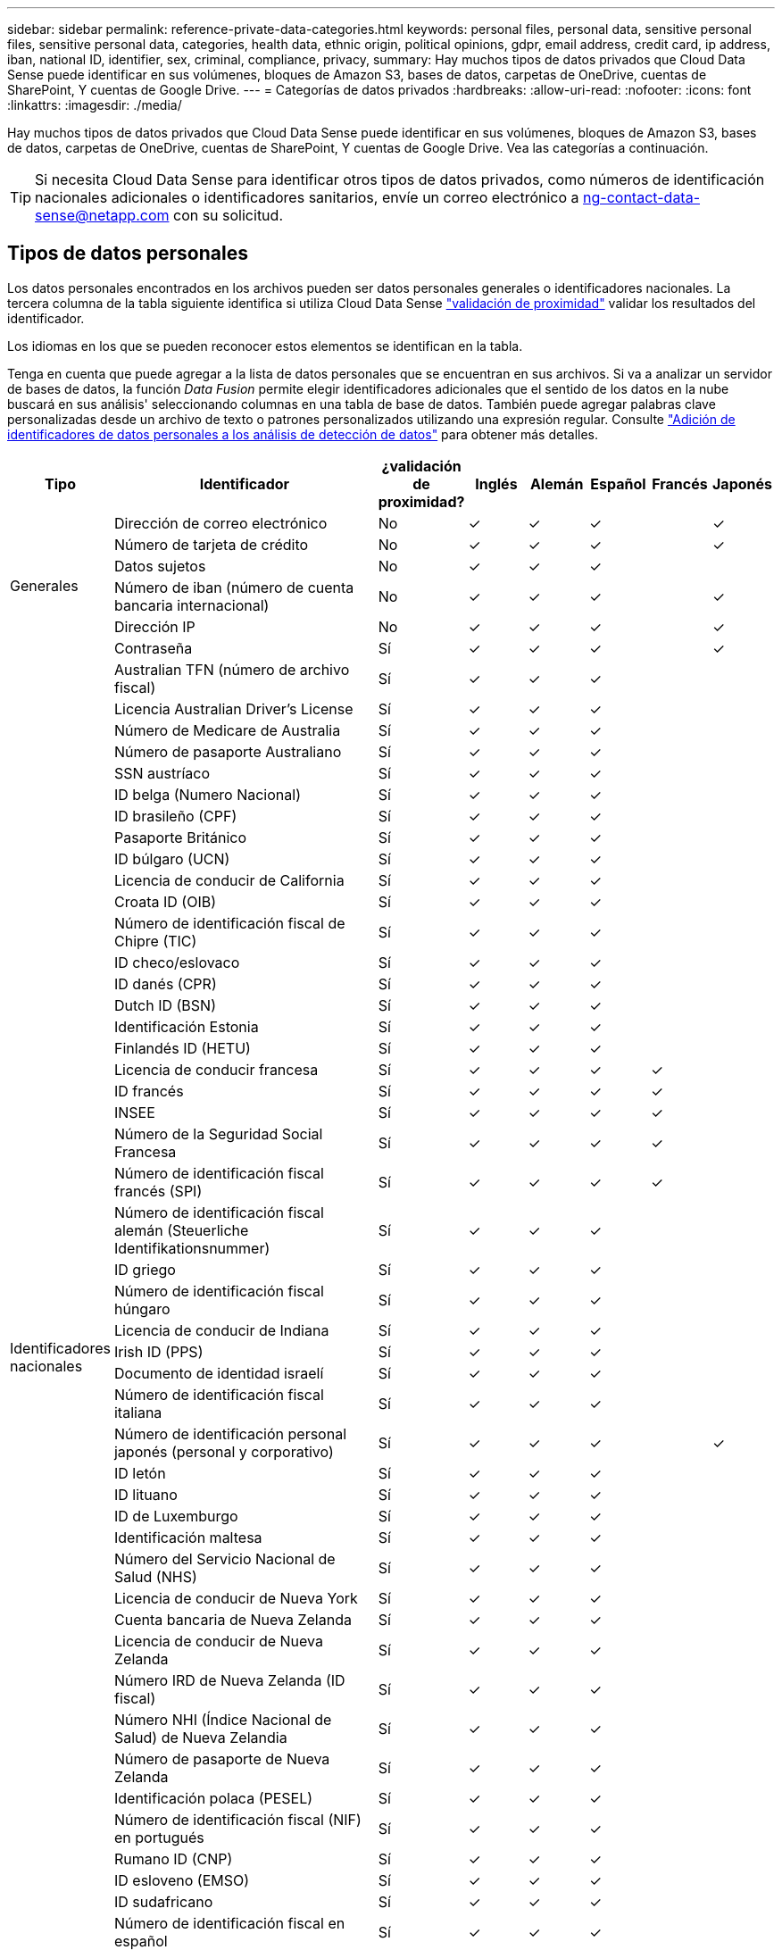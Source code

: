 ---
sidebar: sidebar 
permalink: reference-private-data-categories.html 
keywords: personal files, personal data, sensitive personal files, sensitive personal data, categories, health data, ethnic origin, political opinions, gdpr, email address, credit card, ip address, iban, national ID, identifier, sex, criminal, compliance, privacy, 
summary: Hay muchos tipos de datos privados que Cloud Data Sense puede identificar en sus volúmenes, bloques de Amazon S3, bases de datos, carpetas de OneDrive, cuentas de SharePoint, Y cuentas de Google Drive. 
---
= Categorías de datos privados
:hardbreaks:
:allow-uri-read: 
:nofooter: 
:icons: font
:linkattrs: 
:imagesdir: ./media/


[role="lead"]
Hay muchos tipos de datos privados que Cloud Data Sense puede identificar en sus volúmenes, bloques de Amazon S3, bases de datos, carpetas de OneDrive, cuentas de SharePoint, Y cuentas de Google Drive. Vea las categorías a continuación.


TIP: Si necesita Cloud Data Sense para identificar otros tipos de datos privados, como números de identificación nacionales adicionales o identificadores sanitarios, envíe un correo electrónico a ng-contact-data-sense@netapp.com con su solicitud.



== Tipos de datos personales

Los datos personales encontrados en los archivos pueden ser datos personales generales o identificadores nacionales. La tercera columna de la tabla siguiente identifica si utiliza Cloud Data Sense link:task-controlling-private-data.html#viewing-files-that-contain-personal-data["validación de proximidad"^] validar los resultados del identificador.

Los idiomas en los que se pueden reconocer estos elementos se identifican en la tabla.

Tenga en cuenta que puede agregar a la lista de datos personales que se encuentran en sus archivos. Si va a analizar un servidor de bases de datos, la función _Data Fusion_ permite elegir identificadores adicionales que el sentido de los datos en la nube buscará en sus análisis' seleccionando columnas en una tabla de base de datos. También puede agregar palabras clave personalizadas desde un archivo de texto o patrones personalizados utilizando una expresión regular. Consulte link:task-managing-data-fusion.html["Adición de identificadores de datos personales a los análisis de detección de datos"^] para obtener más detalles.

[cols="13,37,10,8,8,8,8,8"]
|===
| Tipo | Identificador | ¿validación de proximidad? | Inglés | Alemán | Español | Francés | Japonés 


.6+| Generales | Dirección de correo electrónico | No | ✓ | ✓ | ✓ |  | ✓ 


| Número de tarjeta de crédito | No | ✓ | ✓ | ✓ |  | ✓ 


| Datos sujetos | No | ✓ | ✓ | ✓ |  |  


| Número de iban (número de cuenta bancaria internacional) | No | ✓ | ✓ | ✓ |  | ✓ 


| Dirección IP | No | ✓ | ✓ | ✓ |  | ✓ 


| Contraseña | Sí | ✓ | ✓ | ✓ |  | ✓ 


.51+| Identificadores nacionales | Australian TFN (número de archivo fiscal) | Sí | ✓ | ✓ | ✓ |  |  


| Licencia Australian Driver's License | Sí | ✓ | ✓ | ✓ |  |  


| Número de Medicare de Australia | Sí | ✓ | ✓ | ✓ |  |  


| Número de pasaporte Australiano | Sí | ✓ | ✓ | ✓ |  |  


| SSN austríaco | Sí | ✓ | ✓ | ✓ |  |  


| ID belga (Numero Nacional) | Sí | ✓ | ✓ | ✓ |  |  


| ID brasileño (CPF) | Sí | ✓ | ✓ | ✓ |  |  


| Pasaporte Británico | Sí | ✓ | ✓ | ✓ |  |  


| ID búlgaro (UCN) | Sí | ✓ | ✓ | ✓ |  |  


| Licencia de conducir de California | Sí | ✓ | ✓ | ✓ |  |  


| Croata ID (OIB) | Sí | ✓ | ✓ | ✓ |  |  


| Número de identificación fiscal de Chipre (TIC) | Sí | ✓ | ✓ | ✓ |  |  


| ID checo/eslovaco | Sí | ✓ | ✓ | ✓ |  |  


| ID danés (CPR) | Sí | ✓ | ✓ | ✓ |  |  


| Dutch ID (BSN) | Sí | ✓ | ✓ | ✓ |  |  


| Identificación Estonia | Sí | ✓ | ✓ | ✓ |  |  


| Finlandés ID (HETU) | Sí | ✓ | ✓ | ✓ |  |  


| Licencia de conducir francesa | Sí | ✓ | ✓ | ✓ | ✓ |  


| ID francés | Sí | ✓ | ✓ | ✓ | ✓ |  


| INSEE | Sí | ✓ | ✓ | ✓ | ✓ |  


| Número de la Seguridad Social Francesa | Sí | ✓ | ✓ | ✓ | ✓ |  


| Número de identificación fiscal francés (SPI) | Sí | ✓ | ✓ | ✓ | ✓ |  


| Número de identificación fiscal alemán (Steuerliche Identifikationsnummer) | Sí | ✓ | ✓ | ✓ |  |  


| ID griego | Sí | ✓ | ✓ | ✓ |  |  


| Número de identificación fiscal húngaro | Sí | ✓ | ✓ | ✓ |  |  


| Licencia de conducir de Indiana | Sí | ✓ | ✓ | ✓ |  |  


| Irish ID (PPS) | Sí | ✓ | ✓ | ✓ |  |  


| Documento de identidad israelí | Sí | ✓ | ✓ | ✓ |  |  


| Número de identificación fiscal italiana | Sí | ✓ | ✓ | ✓ |  |  


| Número de identificación personal japonés (personal y corporativo) | Sí | ✓ | ✓ | ✓ |  | ✓ 


| ID letón | Sí | ✓ | ✓ | ✓ |  |  


| ID lituano | Sí | ✓ | ✓ | ✓ |  |  


| ID de Luxemburgo | Sí | ✓ | ✓ | ✓ |  |  


| Identificación maltesa | Sí | ✓ | ✓ | ✓ |  |  


| Número del Servicio Nacional de Salud (NHS) | Sí | ✓ | ✓ | ✓ |  |  


| Licencia de conducir de Nueva York | Sí | ✓ | ✓ | ✓ |  |  


| Cuenta bancaria de Nueva Zelanda | Sí | ✓ | ✓ | ✓ |  |  


| Licencia de conducir de Nueva Zelanda | Sí | ✓ | ✓ | ✓ |  |  


| Número IRD de Nueva Zelanda (ID fiscal) | Sí | ✓ | ✓ | ✓ |  |  


| Número NHI (Índice Nacional de Salud) de Nueva Zelandia | Sí | ✓ | ✓ | ✓ |  |  


| Número de pasaporte de Nueva Zelanda | Sí | ✓ | ✓ | ✓ |  |  


| Identificación polaca (PESEL) | Sí | ✓ | ✓ | ✓ |  |  


| Número de identificación fiscal (NIF) en portugués | Sí | ✓ | ✓ | ✓ |  |  


| Rumano ID (CNP) | Sí | ✓ | ✓ | ✓ |  |  


| ID esloveno (EMSO) | Sí | ✓ | ✓ | ✓ |  |  


| ID sudafricano | Sí | ✓ | ✓ | ✓ |  |  


| Número de identificación fiscal en español | Sí | ✓ | ✓ | ✓ |  |  


| ID sueco | Sí | ✓ | ✓ | ✓ |  |  


| Licencia de conducir de Texas | Sí | ✓ | ✓ | ✓ |  |  


| REINO UNIDO ID (NINO) | Sí | ✓ | ✓ | ✓ |  |  


| Número de Seguro Social de Estados Unidos (SSN) | Sí | ✓ | ✓ | ✓ |  |  
|===


== Tipos de datos personales confidenciales

Los datos personales confidenciales que Cloud Data Sense puede encontrar en los archivos incluyen la siguiente lista.

Los elementos de esta categoría sólo se pueden reconocer en inglés en este momento.

Procedimientos penales referencia:: Datos relativos a las condenas y delitos penales de una persona natural.
Referencia étnica:: Datos relativos al origen racial o étnico de una persona natural.
Referencia de Salud:: Datos relativos a la salud de una persona física.
Códigos médicos ICD-9-cm:: Códigos utilizados en la industria médica y de la salud.
Códigos médicos ICD-10-cm:: Códigos utilizados en la industria médica y de la salud.
Creencias filosóficas referencia:: Datos relativos a las creencias filosóficas de una persona natural.
Opiniones políticas referencia:: Datos relativos a las opiniones políticas de una persona natural.
Referencia de creencias religiosas:: Datos relativos a las creencias religiosas de una persona natural.
Referencia de vida sexual o orientación:: Datos relativos a la vida sexual o la orientación sexual de una persona natural.




== Tipos de categorías

El sentido de los datos en el cloud categoriza sus datos de la siguiente forma.

La mayoría de estas categorías pueden ser reconocidas en inglés, alemán y español.

[cols="25,25,15,15,15"]
|===
| Categoría | Tipo | Inglés | Alemán | Español 


.4+| Finanzas | Hojas de balance | ✓ | ✓ | ✓ 


| Órdenes de compra | ✓ | ✓ | ✓ 


| Facturas | ✓ | ✓ | ✓ 


| Informes trimestrales | ✓ | ✓ | ✓ 


.6+| RR. HH | Comprobaciones de fondo | ✓ |  | ✓ 


| Planes de compensación | ✓ | ✓ | ✓ 


| Contratos de empleados | ✓ |  | ✓ 


| Revisiones de empleados | ✓ |  | ✓ 


| Salud | ✓ |  | ✓ 


| Se reanudará | ✓ | ✓ | ✓ 


.2+| Legal | NDAS | ✓ | ✓ | ✓ 


| Contratos con el proveedor y el cliente | ✓ | ✓ | ✓ 


.2+| Marketing | Campañas | ✓ | ✓ | ✓ 


| Conferencias | ✓ | ✓ | ✓ 


| Operaciones | Informes de auditoría | ✓ | ✓ | ✓ 


| Ventas | Pedidos de ventas | ✓ | ✓ |  


.4+| Servicios | RFI | ✓ |  | ✓ 


| RFP | ✓ |  | ✓ 


| CERDA | ✓ | ✓ | ✓ 


| Entrenamiento | ✓ | ✓ | ✓ 


| Soporte técnico | Quejas y boletos | ✓ | ✓ | ✓ 
|===
Los siguientes metadatos también se categorizan y se identifican en los mismos idiomas compatibles:

* Datos de aplicaciones
* Archivos de archivo
* Audio
* Datos de aplicaciones de negocio
* Archivos CAD
* Codificación
* Dañado
* Archivos de base de datos e índice
* Estadísticas de detección de datos
* Archivos de diseño
* Datos de aplicación de correo electrónico
* Cifrado (archivos con una puntuación de entropía alta)
* Ejecutables
* Datos de aplicaciones financieras
* Datos de aplicación de salud
* Imágenes
* Registros
* Documentos varios
* Presentaciones diversas
* Hojas de cálculo varias
* Varios "desconocidos"
* Archivos protegidos con contraseña
* Datos estructurados
* Vídeos
* Archivos de byte cero




== Tipos de archivos

Cloud Data SENSE analiza todos los archivos en busca de información de categorías y metadatos y muestra todos los tipos de archivos en la sección tipos de archivos de la consola.

Sin embargo, cuando Data Sense detecta la Información personal identificable (PII) o cuando realiza una búsqueda DSAR, sólo se admiten los siguientes formatos de archivo:

`+.CSV, .DCM, .DICOM, .DOC, .DOCX, .JSON, .PDF, .PPTX, .RTF, .TXT, .XLS, .XLSX, Docs, Sheets, and Slides+`



== Precisión de la información encontrada

NetApp no puede garantizar una precisión del 100 % de los datos personales y los datos personales confidenciales que identifique Cloud Data. Siempre debe validar la información revisando los datos.

Según nuestras pruebas, la siguiente tabla muestra la exactitud de la información que encuentra Data Sense. La dividiremos por _precision_ y _RECALL_:

Precisión:: La probabilidad de que lo que el sentido de datos encuentra se ha identificado correctamente. Por ejemplo, una tasa de precisión del 90% para los datos personales significa que 9 de cada 10 archivos identificados como que contienen información personal contienen realmente información personal. 1 de cada 10 archivos sería un falso positivo.
Recuperar:: La probabilidad de que el sentido de los datos encuentre lo que debería. Por ejemplo, una tasa de recuperación del 70% para los datos personales significa que Data Sense puede identificar 7 de cada 10 archivos que contienen realmente información personal en su organización. El sentido de los datos provocaría un 30 % de los datos; estos no aparecerán en la consola.


Constantemente estamos mejorando la precisión de nuestros resultados. Dichas mejoras estarán disponibles automáticamente en versiones futuras de Data Sense.

[cols="25,20,20"]
|===
| Tipo | Precisión | Recuperar 


| Datos personales - General | 90%-95% | 60%-80% 


| Datos personales: Identificadores de país | 30%-60% | 40%-60% 


| Datos personales confidenciales | 80%-95% | 20%-30% 


| Categorías | 90%-97% | 60%-80% 
|===